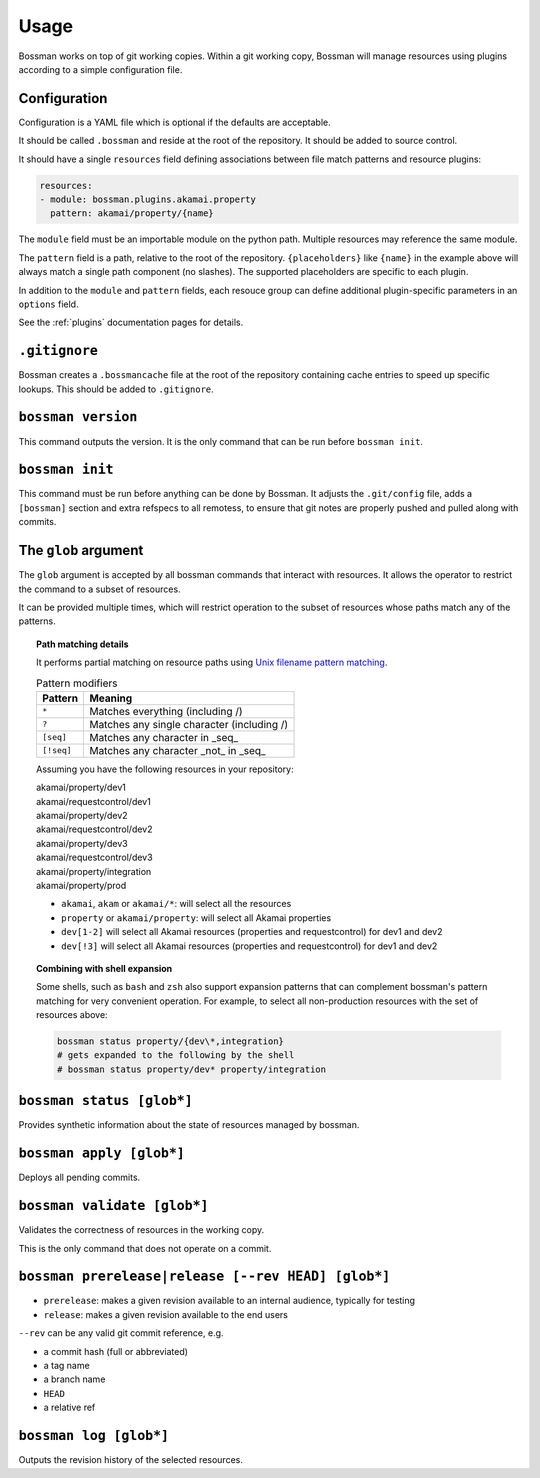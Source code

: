 Usage
=================

Bossman works on top of git working copies. Within a git working copy, Bossman will manage
resources using plugins according to a simple configuration file.

Configuration
________________________

Configuration is a YAML file which is optional if the defaults are acceptable.

It should be called ``.bossman`` and reside at the root of the repository. It should
be added to source control.

It should have a single ``resources`` field defining associations between file match
patterns and resource plugins:

.. code-block:: yaml

    resources:
    - module: bossman.plugins.akamai.property
      pattern: akamai/property/{name}

The ``module`` field must be an importable module on the python path. Multiple resources
may reference the same module.

The ``pattern`` field is a path, relative to the root of the repository. ``{placeholders}``
like ``{name}`` in the example above will always match a single path component (no slashes).
The supported placeholders are specific to each plugin.

In addition to the ``module`` and ``pattern`` fields, each resouce group can define
additional plugin-specific parameters in an ``options`` field.

See the :ref:`plugins` documentation pages for details.

``.gitignore``
_________________________________________________________

Bossman creates a ``.bossmancache`` file at the root of the repository containing cache entries to
speed up specific lookups. This should be added to ``.gitignore``.

``bossman version``
__________________________________________________________

This command outputs the version. It is the only command that can be run before ``bossman init``.

``bossman init``
__________________________________________________________

This command must be run before anything can be done by Bossman. It adjusts the ``.git/config``
file, adds a ``[bossman]`` section and extra refspecs to all remotess, to ensure
that git notes are properly pushed and pulled along with commits.

The ``glob`` argument
__________________________________________________________

The ``glob`` argument is accepted by all bossman commands that interact with resources. It allows the
operator to restrict the command to a subset of resources.

It  can be provided multiple times, which will restrict operation to the subset of resources whose paths
match any of the patterns.

.. topic:: Path matching details

  It performs partial matching on resource paths using `Unix filename pattern matching <https://docs.python.org/3/library/fnmatch.html>`_.

  .. csv-table:: Pattern modifiers
    :header: "Pattern", "Meaning"

    ``*``, "Matches everything (including /)"
    ``?``, "Matches any single character (including /)"
    ``[seq]``, "Matches any character in _seq_"
    ``[!seq]``, "Matches any character _not_ in _seq_"

  Assuming you have the following resources in your repository:

  |  akamai/property/dev1
  |  akamai/requestcontrol/dev1
  |  akamai/property/dev2
  |  akamai/requestcontrol/dev2
  |  akamai/property/dev3
  |  akamai/requestcontrol/dev3
  |  akamai/property/integration
  |  akamai/property/prod

  * ``akamai``, ``akam`` or ``akamai/*``: will select all the resources
  * ``property`` or ``akamai/property``: will select all Akamai properties
  * ``dev[1-2]`` will select all Akamai resources (properties and requestcontrol) for dev1 and dev2
  * ``dev[!3]`` will select all Akamai resources (properties and requestcontrol) for dev1 and dev2

.. topic:: Combining with shell expansion

  Some shells, such as ``bash`` and ``zsh`` also support expansion patterns that can complement bossman's
  pattern matching for very convenient operation. For example, to select all non-production resources with
  the set of resources above:

  .. code-block:: bash

    bossman status property/{dev\*,integration}
    # gets expanded to the following by the shell
    # bossman status property/dev* property/integration


``bossman status [glob*]``
__________________________________________________________

Provides synthetic information about the state of resources managed by bossman.

``bossman apply [glob*]``
__________________________________________________________

Deploys all pending commits.

``bossman validate [glob*]``
__________________________________________________________

Validates the correctness of resources in the working copy.

This is the only command that does not operate on a commit.

``bossman prerelease|release [--rev HEAD] [glob*]``
__________________________________________________________

* ``prerelease``: makes a given revision available to an internal audience,
  typically for testing
* ``release``: makes a given revision available to the end users

``--rev`` can be any valid git commit reference, e.g.

* a commit hash (full or abbreviated)
* a tag name
* a branch name
* ``HEAD``
* a relative ref

``bossman log [glob*]``
__________________________________________________________

Outputs the revision history of the selected resources.
